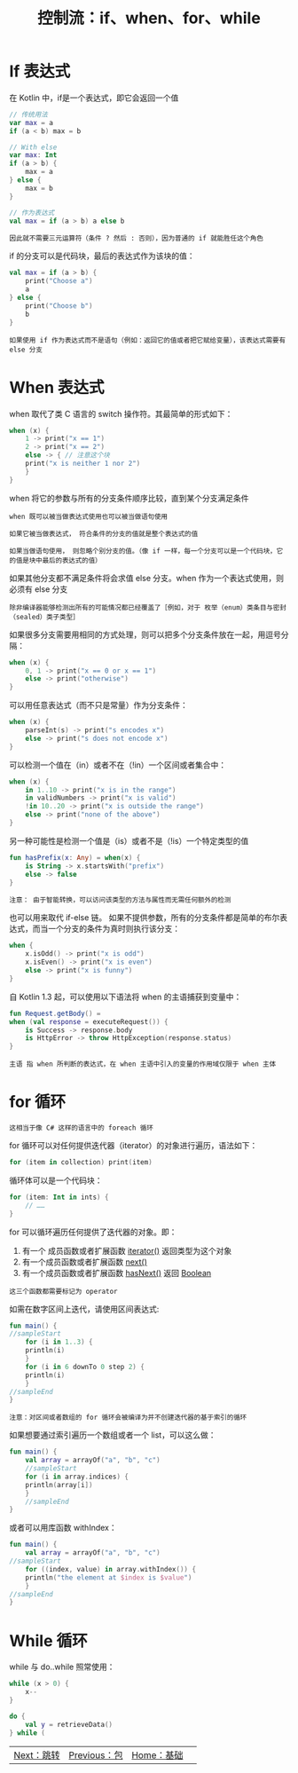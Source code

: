 #+TITLE: 控制流：if、when、for、while
#+HTML_HEAD: <link rel="stylesheet" type="text/css" href="../css/main.css" />
#+HTML_LINK_UP: ./package.html
#+HTML_LINK_HOME: ./basic.html
#+OPTIONS: num:nil timestamp:nil 
* If 表达式

  在 Kotlin 中，if是一个表达式，即它会返回一个值

  #+BEGIN_SRC kotlin 
  // 传统用法
  var max = a 
  if (a < b) max = b

  // With else 
  var max: Int
  if (a > b) {
      max = a
  } else {
      max = b
  }

  // 作为表达式
  val max = if (a > b) a else b
  #+END_SRC

  #+BEGIN_EXAMPLE
    因此就不需要三元运算符（条件 ? 然后 : 否则），因为普通的 if 就能胜任这个角色
  #+END_EXAMPLE


  if 的分支可以是代码块，最后的表达式作为该块的值：

  #+BEGIN_SRC kotlin 
  val max = if (a > b) {
      print("Choose a")
      a
  } else {
      print("Choose b")
      b
  }
  #+END_SRC

  #+BEGIN_EXAMPLE
    如果使用 if 作为表达式而不是语句（例如：返回它的值或者把它赋给变量），该表达式需要有 else 分支
  #+END_EXAMPLE
* When 表达式

  when 取代了类 C 语言的 switch 操作符。其最简单的形式如下：

  #+BEGIN_SRC kotlin 
  when (x) {
      1 -> print("x == 1")
      2 -> print("x == 2")
      else -> { // 注意这个块
	  print("x is neither 1 nor 2")
      }
  }
  #+END_SRC

  when 将它的参数与所有的分支条件顺序比较，直到某个分支满足条件

  #+BEGIN_EXAMPLE
    when 既可以被当做表达式使用也可以被当做语句使用

    如果它被当做表达式， 符合条件的分支的值就是整个表达式的值

    如果当做语句使用， 则忽略个别分支的值。（像 if 一样，每一个分支可以是一个代码块，它的值是块中最后的表达式的值）
  #+END_EXAMPLE

  如果其他分支都不满足条件将会求值 else 分支。when 作为一个表达式使用，则必须有 else 分支

  #+BEGIN_EXAMPLE
    除非编译器能够检测出所有的可能情况都已经覆盖了［例如，对于 枚举（enum）类条目与密封（sealed）类子类型］
  #+END_EXAMPLE

  如果很多分支需要用相同的方式处理，则可以把多个分支条件放在一起，用逗号分隔：

  #+BEGIN_SRC kotlin 
  when (x) {
      0, 1 -> print("x == 0 or x == 1")
      else -> print("otherwise")
  }
  #+END_SRC

  可以用任意表达式（而不只是常量）作为分支条件：
  #+BEGIN_SRC kotlin 
  when (x) {
      parseInt(s) -> print("s encodes x")
      else -> print("s does not encode x")
  }
  #+END_SRC

  可以检测一个值在（in）或者不在（!in）一个区间或者集合中：

  #+BEGIN_SRC kotlin 
  when (x) {
      in 1..10 -> print("x is in the range")
      in validNumbers -> print("x is valid")
      !in 10..20 -> print("x is outside the range")
      else -> print("none of the above")
  }
  #+END_SRC

  另一种可能性是检测一个值是（is）或者不是（!is）一个特定类型的值

  #+BEGIN_SRC kotlin 
  fun hasPrefix(x: Any) = when(x) {
      is String -> x.startsWith("prefix")
      else -> false
  }
  #+END_SRC

  #+BEGIN_EXAMPLE
    注意： 由于智能转换，可以访问该类型的方法与属性而无需任何额外的检测
  #+END_EXAMPLE

  也可以用来取代 if-else 链。 如果不提供参数，所有的分支条件都是简单的布尔表达式，而当一个分支的条件为真时则执行该分支：

  #+BEGIN_SRC kotlin 
  when {
      x.isOdd() -> print("x is odd")
      x.isEven() -> print("x is even")
      else -> print("x is funny")
  }
  #+END_SRC

  自 Kotlin 1.3 起，可以使用以下语法将 when 的主语捕获到变量中：

  #+BEGIN_SRC kotlin 
  fun Request.getBody() =
  when (val response = executeRequest()) {
      is Success -> response.body
      is HttpError -> throw HttpException(response.status)
  }
  #+END_SRC

  #+BEGIN_EXAMPLE
	主语 指 when 所判断的表达式，在 when 主语中引入的变量的作用域仅限于 when 主体
  #+END_EXAMPLE
* for 循环
  #+BEGIN_EXAMPLE
    这相当于像 C# 这样的语言中的 foreach 循环
  #+END_EXAMPLE
  for 循环可以对任何提供迭代器（iterator）的对象进行遍历，语法如下：

  #+BEGIN_SRC kotlin 
  for (item in collection) print(item)
  #+END_SRC

  循环体可以是一个代码块：

  #+BEGIN_SRC kotlin 
  for (item: Int in ints) {
      // ……
  }
  #+END_SRC

  for 可以循环遍历任何提供了迭代器的对象。即：
  1. 有一个 成员函数或者扩展函数  _iterator()_ 返回类型为这个对象
  2. 有一个成员函数或者扩展函数 _next()_
  3. 有一个成员函数或者扩展函数 _hasNext()_ 返回 _Boolean_ 

  #+BEGIN_EXAMPLE
    这三个函数都需要标记为 operator
  #+END_EXAMPLE

  如需在数字区间上迭代，请使用区间表达式:

  #+BEGIN_SRC kotlin 
  fun main() {
  //sampleStart
      for (i in 1..3) {
	  println(i)
      }
      for (i in 6 downTo 0 step 2) {
	  println(i)
      }
  //sampleEnd
  }
  #+END_SRC

  #+BEGIN_EXAMPLE
    注意：对区间或者数组的 for 循环会被编译为并不创建迭代器的基于索引的循环
  #+END_EXAMPLE

  如果想要通过索引遍历一个数组或者一个 list，可以这么做：

  #+BEGIN_SRC kotlin 
  fun main() {
      val array = arrayOf("a", "b", "c")
      //sampleStart
      for (i in array.indices) {
	  println(array[i])
      }
      //sampleEnd
  }
  #+END_SRC

  或者可以用库函数 withIndex：

  #+BEGIN_SRC kotlin 
  fun main() {
      val array = arrayOf("a", "b", "c")
  //sampleStart
      for ((index, value) in array.withIndex()) {
	  println("the element at $index is $value")
      }
  //sampleEnd
  }
  #+END_SRC
* While 循环

  while 与 do..while 照常使用：

  #+BEGIN_SRC kotlin 
  while (x > 0) {
      x--
  }

  do {
      val y = retrieveData()
  } while (
  #+END_SRC

  | [[file:jump.org][Next：跳转]] | [[file:package.org][Previous：包]] |   [[file:basic.org][Home：基础]] | 
